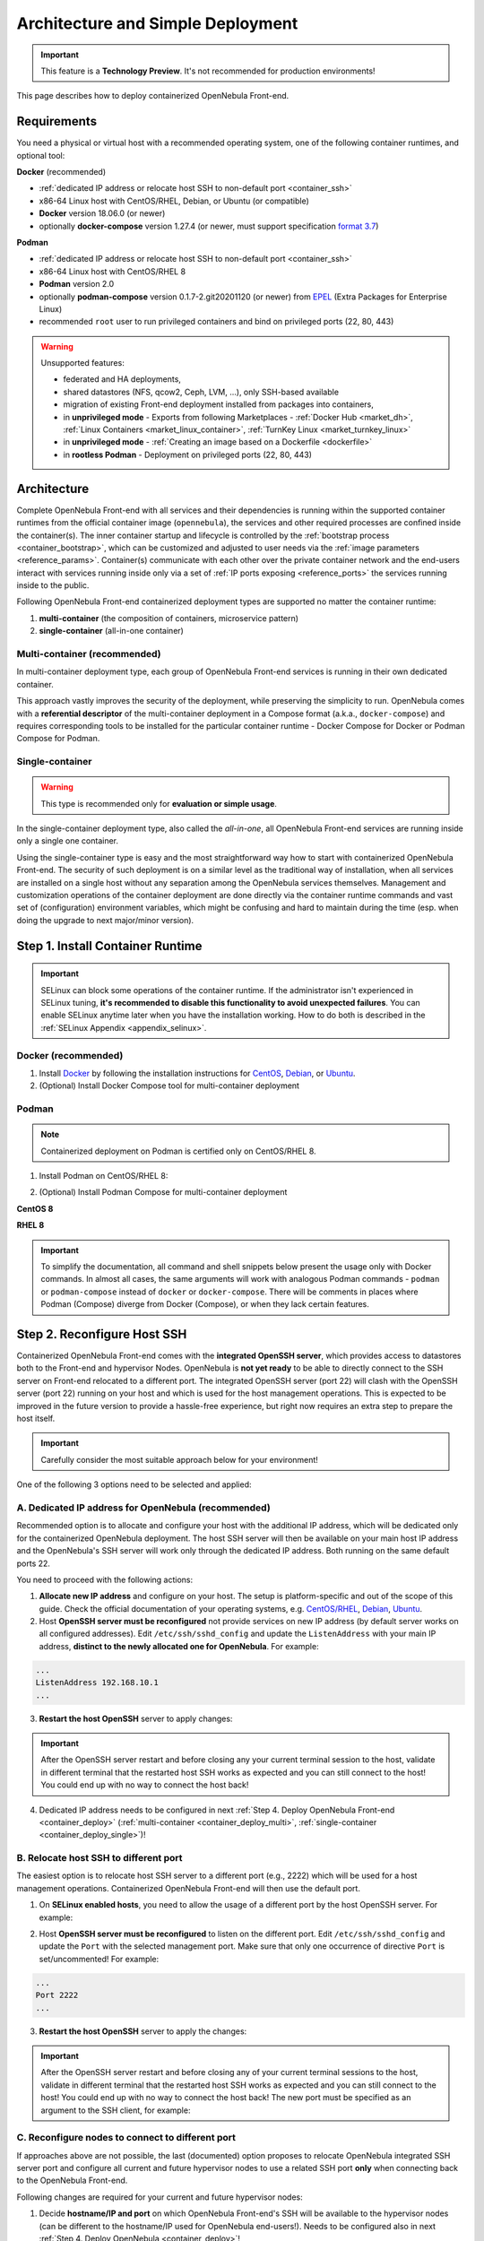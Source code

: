 .. _container_deployment:

================================================================================
Architecture and Simple Deployment
================================================================================

.. important:: This feature is a **Technology Preview**. It's not recommended for production environments!

This page describes how to deploy containerized OpenNebula Front-end.

.. _container_requirements:

Requirements
================================================================================

You need a physical or virtual host with a recommended operating system, one of the following container runtimes, and optional tool:

**Docker** (recommended)

- :ref:`dedicated IP address or relocate host SSH to non-default port <container_ssh>`
- x86-64 Linux host with CentOS/RHEL, Debian, or Ubuntu (or compatible)
- **Docker** version 18.06.0 (or newer)
- optionally **docker-compose** version 1.27.4 (or newer, must support specification `format 3.7 <https://docs.docker.com/compose/compose-file/>`__)

**Podman**

- :ref:`dedicated IP address or relocate host SSH to non-default port <container_ssh>`
- x86-64 Linux host with CentOS/RHEL 8
- **Podman** version 2.0
- optionally **podman-compose** version 0.1.7-2.git20201120 (or newer) from `EPEL <https://fedoraproject.org/wiki/EPEL>`__ (Extra Packages for Enterprise Linux)
- recommended ``root`` user to run privileged containers and bind on privileged ports (22, 80, 443)

.. warning::

   Unsupported features:

   - federated and HA deployments,
   - shared datastores (NFS, qcow2, Ceph, LVM, ...), only SSH-based available
   - migration of existing Front-end deployment installed from packages into containers,
   - in **unprivileged mode** - Exports from following Marketplaces - :ref:`Docker Hub <market_dh>`, :ref:`Linux Containers <market_linux_container>`, :ref:`TurnKey Linux <market_turnkey_linux>`
   - in **unprivileged mode** - :ref:`Creating an image based on a Dockerfile <dockerfile>`
   - in **rootless Podman** - Deployment on privileged ports (22, 80, 443)

.. _container_architecture:

Architecture
================================================================================

Complete OpenNebula Front-end with all services and their dependencies is running within the supported container runtimes from the official container image (``opennebula``), the services and other required processes are confined inside the container(s). The inner container startup and lifecycle is controlled by the :ref:`bootstrap process <container_bootstrap>`, which can be customized and adjusted to user needs via the :ref:`image parameters <reference_params>`. Container(s) communicate with each other over the private container network and the end-users interact with services running inside only via a set of :ref:`IP ports exposing <reference_ports>` the services running inside to the public.

Following OpenNebula Front-end containerized deployment types are supported no matter the container runtime:

1. **multi-container** (the composition of containers, microservice pattern)
2. **single-container** (all-in-one container)

Multi-container (recommended)
-----------------------------

In multi-container deployment type, each group of OpenNebula Front-end services is running in their own dedicated container.

|container_multi|

This approach vastly improves the security of the deployment, while preserving the simplicity to run. OpenNebula comes with a **referential descriptor** of the multi-container deployment in a Compose format (a.k.a., ``docker-compose``) and requires corresponding tools to be installed for the particular container runtime - Docker Compose for Docker or Podman Compose for Podman.

Single-container
----------------

.. warning::

    This type is recommended only for **evaluation or simple usage**.

In the single-container deployment type, also called the *all-in-one*, all OpenNebula Front-end services are running inside only a single one container.

|onedocker_schema_all_in_one|

Using the single-container type is easy and the most straightforward way how to start with containerized OpenNebula Front-end. The security of such deployment is on a similar level as the traditional way of installation, when all services are installed on a single host without any separation among the OpenNebula services themselves. Management and customization operations of the container deployment are done directly via the container runtime commands and vast set of (configuration) environment variables, which might be confusing and hard to maintain during the time (esp. when doing the upgrade to next major/minor version).

.. _container_install:

Step 1. Install Container Runtime
================================================================================

.. important::

    SELinux can block some operations of the container runtime. If the administrator isn't experienced in SELinux tuning, **it's recommended to disable this functionality to avoid unexpected failures**. You can enable SELinux anytime later when you have the installation working. How to do both is described in the :ref:`SELinux Appendix <appendix_selinux>`.

Docker (recommended)
--------------------

1. Install `Docker <https://docs.docker.com/get-docker/>`__ by following the installation instructions for `CentOS <https://docs.docker.com/engine/install/centos/>`__, `Debian <https://docs.docker.com/engine/install/debian/>`__, or `Ubuntu <https://docs.docker.com/engine/install/ubuntu/>`__.

2. (Optional) Install Docker Compose tool for multi-container deployment

.. prompt:: bash # auto

    # curl -L "https://github.com/docker/compose/releases/download/1.27.4/docker-compose-$(uname -s)-$(uname -m)" -o /usr/bin/docker-compose
    # chmod +x /usr/bin/docker-compose

Podman
------

.. note::

    Containerized deployment on Podman is certified only on CentOS/RHEL 8.

1. Install Podman on CentOS/RHEL 8:

.. prompt:: bash # auto

    # dnf module install -y container-tools

2. (Optional) Install Podman Compose for multi-container deployment

**CentOS 8**

.. prompt:: bash # auto

    # dnf install -y epel-release
    # dnf install -y podman-compose

**RHEL 8**

.. prompt:: bash # auto

    # rpm -ivh https://dl.fedoraproject.org/pub/epel/epel-release-latest-8.noarch.rpm
    # dnf install -y podman-compose

.. important::

    To simplify the documentation, all command and shell snippets below present the usage only with Docker commands. In almost all cases, the same arguments will work with analogous Podman commands - ``podman`` or ``podman-compose`` instead of ``docker`` or ``docker-compose``. There will be comments in places where Podman (Compose) diverge from Docker (Compose), or when they lack certain features.

.. _container_ssh:

Step 2. Reconfigure Host SSH
================================================================================

Containerized OpenNebula Front-end comes with the **integrated OpenSSH server**, which provides access to datastores both to the Front-end and hypervisor Nodes. OpenNebula is **not yet ready** to be able to directly connect to the SSH server on Front-end relocated to a different port. The integrated OpenSSH server (port 22) will clash with the OpenSSH server (port 22) running on your host and which is used for the host management operations. This is expected to be improved in the future version to provide a hassle-free experience, but right now requires an extra step to prepare the host itself.

.. important::

   Carefully consider the most suitable approach below for your environment!

One of the following 3 options need to be selected and applied:

.. _container_ssh_ip:

A. Dedicated IP address for OpenNebula (recommended)
----------------------------------------------------

Recommended option is to allocate and configure your host with the additional IP address, which will be dedicated only for the containerized OpenNebula deployment. The host SSH server will then be available on your main host IP address and the OpenNebula's SSH server will work only through the dedicated IP address. Both running on the same default ports 22.

|container_ssh1|

You need to proceed with the following actions:

1. **Allocate new IP address** and configure on your host. The setup is platform-specific and out of the scope of this guide. Check the official documentation of your operating systems, e.g. `CentOS/RHEL <https://access.redhat.com/documentation/en-us/red_hat_enterprise_linux/8/html-single/configuring_and_managing_networking>`__, `Debian <https://wiki.debian.org/NetworkConfiguration>`__,  `Ubuntu <https://ubuntu.com/server/docs/network-configuration>`__.

2. Host **OpenSSH server must be reconfigured** not provide services on new IP address (by default server works on all configured addresses). Edit ``/etc/ssh/sshd_config`` and update the ``ListenAddress`` with your main IP address, **distinct to the newly allocated one for OpenNebula**. For example:

.. code::

    ...
    ListenAddress 192.168.10.1
    ...

3. **Restart the host OpenSSH** server to apply changes:

.. prompt:: bash # auto

    # service sshd restart

.. important::

    After the OpenSSH server restart and before closing any your current terminal session to the host, validate in different terminal that the restarted host SSH works as expected and you can still connect to the host! You could end up with no way to connect the host back!

4. Dedicated IP address needs to be configured in next :ref:`Step 4. Deploy OpenNebula Front-end <container_deploy>` (:ref:`multi-container <container_deploy_multi>`, :ref:`single-container <container_deploy_single>`)!

.. _container_ssh_relocate:

B. Relocate host SSH to different port
--------------------------------------

The easiest option is to relocate host SSH server to a different port (e.g., 2222) which will be used for a host management operations. Containerized OpenNebula Front-end will then use the default port.

|container_ssh2|

1. On **SELinux enabled hosts**, you need to allow the usage of a different port by the host OpenSSH server. For example:

.. prompt:: bash # auto

    # semanage port -a -t ssh_port_t -p tcp 2222

2. Host **OpenSSH server must be reconfigured** to listen on the different port. Edit ``/etc/ssh/sshd_config`` and update the ``Port`` with the selected management port. Make sure that only one occurrence of directive ``Port`` is set/uncommented! For example:

.. code::

    ...
    Port 2222
    ...

3. **Restart the host OpenSSH** server to apply the changes:

.. prompt:: bash # auto

    # service sshd restart

.. important::

    After the OpenSSH server restart and before closing any of your current terminal sessions to the host, validate in different terminal that the restarted host SSH works as expected and you can still connect to the host! You could end up with no way to connect the host back! The new port must be specified as an argument to the SSH client, for example:

    .. prompt:: bash $ auto

        $ ssh -p 2222 myhost.example.com

.. _container_ssh_nodes:

C. Reconfigure nodes to connect to different port
-------------------------------------------------

If approaches above are not possible, the last (documented) option proposes to relocate OpenNebula integrated SSH server port and configure all current and future hypervisor nodes to use a related SSH port **only** when connecting back to the OpenNebula Front-end.

|container_ssh3|

Following changes are required for your current and future hypervisor nodes:

1. Decide **hostname/IP and port** on which OpenNebula Front-end's SSH will be available to the hypervisor nodes (can be different to the hostname/IP used for OpenNebula end-users!). Needs to be configured also in next :ref:`Step 4. Deploy OpenNebula <container_deploy>`!

.. note::

   If there are no existing hypervisor Nodes to connect, rest point(s) can be skipped now and applied on new nodes later.

2. Login the hypervisor Nodes (they must have preinstalled OpenNebula node package in a version corresponding to the OpenNebula Front-end version) and **update the SSH client** configuration for user ``oneadmin`` in ``/var/lib/one/.ssh/config``. Put following snippet at the very beginning and replace example values ``one.example.com`` and port ``2222`` with network parameters selected in previous point.

**CentOS/RHEL 7**, **Debian 9** and **Ubuntu 16.04**:

.. code::

    Host one.example.com
      Port 2222

(and ensure the OpenNebula Front-end's host SSH key is in the trusted SSH known keys)

**Rest newer platforms**:

.. code::

    Host one.example.com
      StrictHostKeyChecking accept-new
      Port 2222

Needs to be deployed on all hypervisor Nodes, no other changes are necessary.

3. Selected port  needs to be configured in the next :ref:`Step 4. Deploy OpenNebula Front-end <container_deploy>` (:ref:`multi-container <container_deploy_multi>`, :ref:`single-container <container_deploy_single>`)!

.. _container_image:

Step 3. Get Container Image
================================================================================

OpenNebula image is built as a standard OCI container image with variants for the Enterprise and Community Editions, each hosted separately.
It's developed with compatibility with both Docker and Podman, single-container and multi-container deployments in mind.

.. note::

   There is only a single one image with all Front-end services and their dependencies preinstalled for all types of supported deployments!

Repeat the same approach below to update to the newer image build or to get the newer OpenNebula releases.

Enterprise Edition
------------------

OpenNebula Enterprise Edition is provided for customers with an active subscription. The container images for major, minor, and maintenance releases are available only in a private enterprise repository (container registry) and only accessible by customers. To access the repository, you should have received an authentication ``token`` (*username:password*), which is the same for both traditional package repositories and container registry.

Download the image to your container runtime in 2 simple steps:

1. **Login** to the customer registry `enterprise.opennebula.io <https://enterprise.opennebula.io>`__ with your customer *username* and *password*:

.. prompt:: bash # auto

    # docker login enterprise.opennebula.io
    Username: *****
    Password: ***************
    Login Succeeded

(required only before very first download)

2. **Download** the current version of image to your host:

.. prompt:: bash # auto

    # docker pull enterprise.opennebula.io/opennebula:5.13.85
    5.13: Pulling from opennebula
    14d5f30b982f: Pull complete
    56fd5a76ed9f: Pull complete
    Digest: sha256:abf26354b99485e7836370c3ef7249ea68ffee4bbc5e38381029f458d0be80a7
    Status: Downloaded newer image for enterprise.opennebula.io/opennebula:5.13
    enterprise.opennebula.io/opennebula:5.13

Community Edition
-----------------

OpenNebula Community Edition is a free and public version, which offers the full functionality of the Cloud Management Platform. It's published on the `Docker Hub <https://hub.docker.com/r/opennebula/opennebula>`__, the most popular hosted container registry, and can be fetched simply by running the following command:

.. prompt:: bash # auto

    # docker pull opennebula/opennebula:5.13.85

.. _container_deploy:

Step 4. Deploy OpenNebula Front-end
================================================================================

There are 2 types of supported deployments, **multi-container** and **single-container** on Docker and Podman. The multi-container deployment is recommended for serious usage, the single-container deployment is easier and suitable for learning, quick evaluation, and simple usage. For new users, it's always good to start with the single-container first to learn and move to multi-container later.

Each deployment type is documented in variants with

- **TLS-secured services** (recommended) with all public OpenNebula services secured by self-signed (default) or custom TLS certificate,
- **insecure services** where all services are directly exposed without any encryption.

Continue to the deployment guide for the selected type below:

- :ref:`multi-container <container_deploy_multi>`
- :ref:`single-container <container_deploy_single>`

.. _container_deploy_multi:

Multi-container (recommended)
-----------------------------

Multi-container deployment is managed by the **Docker Compose** or **Podman Compose** tools. OpenNebula provides an archive with a deployment descriptor (file ``docker-compose.yml``), default parameters, and configuration directories to use by these tools. The deployment archive needs to be downloaded, customized with site-specific parameters, and passed to the tools to put up or down!

A. Get Deployment Archive
^^^^^^^^^^^^^^^^^^^^^^^^^

.. important::

    Deployment archive is **specific for each OpenNebula edition and version**. When updating the existing containerized deployment with the newer OpenNebula release, it's needed to **download again and use the deployment archive** for the corresponding OpenNebula version.

**Enterprise Edition**

Update *username* and interactively pass *password* from your customer ``token`` to the following command:

.. prompt:: bash # auto

    # wget --user=XXXX --ask-password https://enterprise.opennebula.io/packages/opennebula-5.13.85/container/docker-compose-opennebula.tar.gz
    # tar -xvf docker-compose-opennebula.tar.gz
    # cd opennebula/

**Community Edition**

.. prompt:: bash # auto

    # wget https://downloads.opennebula.io/packages/opennebula-5.13.85/container/docker-compose-opennebula.tar.gz
    # tar -xvf docker-compose-opennebula.tar.gz
    # cd opennebula/

B. Configure Deployment
^^^^^^^^^^^^^^^^^^^^^^^

It's **highly recommended NOT to modify** any of the provided files in the deployment (compose project) directory, which comes from the deployment archive. As new OpenNebula releases require to use of new deployment archives, such an approach would make your upgrades difficult. Create a new dedicated configuration file ``.env``, which is loaded on deployment start, and put inside any own customizations of

- :ref:`image parameters <reference_params>` (to override ones from ``default.env``),
- :ref:`deployment parameters <reference_deploy_params>` (to override ones from ``docker-compose.yml``).

Every deployment needs some minimal configuration, set the passwords and IP addresses.

In the deployment directory ``opennebula/``, create the following configuration file ``.env`` with the bare minimum to run OpenNebula Front-end:

Set Image Parameters
####################

.. note::

    For insecure deployment (without TLS), append also following snippet into your ``.env``.

    .. code::

        SUNSTONE_HTTPS_ENABLED=no

Create file ``.env`` with the following example content and adapt to your environment:

.. code::

    OPENNEBULA_HOST=one.example.com
    OPENNEBULA_SSH_HOST=one.example.com
    ONEADMIN_PASSWORD=changeme123

where is

- ``OPENNEBULA_HOST`` - hostname/IP which will be used by end-users to access Front-end
- ``OPENNEBULA_SSH_HOST`` - hostname/IP to connect to the integrated SSH server, used by hypervisor Nodes (defaults to ``OPENNEBULA_HOST``)
- ``ONEADMIN_PASSWORD`` - **initial (only)** password for OpenNebula user ``oneadmin``

See more image configuration options in :ref:`reference <reference_params>`.

Set Deployment Parameters
#########################

Put into the same configuration file ``.env`` created above following additional deployment parameters based on selected approach in :ref:`Step 2. Reconfigure Host SSH <container_ssh>`.

.. note::

    For insecure deployment (without TLS), append also following snippet into your ``.env``.

    .. code::

        DEPLOY_ONED_INTERNAL_PORT=2633
        DEPLOY_ONEGATE_INTERNAL_PORT=5030
        DEPLOY_ONEFLOW_INTERNAL_PORT=2474

- :ref:`A. Dedicated IP address for OpenNebula <container_ssh_ip>` - append into ``.env`` the dedicated IP address of your OpenNebula Front-end. It's possible (but not required) to configure integrated SSH and the rest of Front-end services independently. For example:

.. code::

    DEPLOY_BIND_ADDR=192.168.10.3
    DEPLOY_BIND_SSH_ADDR=192.168.10.2

where is

  - ``DEPLOY_BIND_ADDR`` - dedicated IP address for (most) **Front-end** services
  - ``DEPLOY_BIND_SSH_ADDR`` - dedicated IP address for **integrated SSH** server (can be same as ``DEPLOY_BIND_ADDR``)

- :ref:`B. Relocate host SSH to different port <container_ssh_relocate>` - no additional deployment configuration required.

- :ref:`C. Reconfigure nodes to connect to different port <container_ssh_nodes>` - append into ``.env`` the port of the OpenNebula integrated SSH server, on which will available for hypervisor Nodes to connect back to the Front-end. For example:

.. code::

    DEPLOY_SSH_EXTERNAL_PORT=2222

where is

  - ``DEPLOY_SSH_EXTERNAL_PORT`` - port on host on which OpenNebula integrated SSH server will be exposed

C. Start Deployment
^^^^^^^^^^^^^^^^^^^

.. important::

    If you start to use Sunstone over HTTPS (``SUNSTONE_HTTPS_ENABLED=yes``) and decide to switch to HTTP (``SUNSTONE_HTTPS_ENABLED=no``) then you will most likely encounter an issue with Sunstone which will prevent you from login. The remedy is easy: just delete the browser cookie for you Sunstone URL address, refresh the webpage and try to login again.

Inside the deployment (compose project) directory ``opennebula/``, start the containerized OpenNebula Front-end by following command:

.. prompt:: bash # auto

    # docker-compose up -d

.. hint::

    To monitor the deployment :ref:`bootstrap process <container_bootstrap>` use following command to watch the logs (not supported with Podman Compose):

    .. prompt:: bash # auto

        # docker-compose logs -f

    On the very first start or for troubleshooting purposes, it might come in handy to run the deployment in the foreground. In this mode, you'll see bootstrap logs directly on your terminal, you can terminate the whole deployment by sending ``Control+C``, or the complete deployment terminates automatically in case of any single failure. Try:

    .. prompt:: bash # auto

        # docker-compose up --abort-on-container-exit

D. Stop Deployment (optional)
^^^^^^^^^^^^^^^^^^^^^^^^^^^^^

When needed, stop the deployment by command:

.. prompt:: bash # auto

    # docker-compose down

The default settings ensure the individual deployment containers are **automatically restarted** on their failure. The complete deployment is automatically started on server boot with Docker, but on Podman the :ref:`extra steps <appendix_podman>` must be taken.

.. _container_deploy_single:

Single-container
----------------

Single-container (*all-in-one*) deployment is the most straightforward and simple way to run OpenNebula Front-end in a single container. In such case all needed services are running together in the same process space, communicate simply over localhost and the local filesystem.

A. Start Deployment
^^^^^^^^^^^^^^^^^^^

.. important::

    If you start to use Sunstone over HTTPS (``SUNSTONE_HTTPS_ENABLED=yes``) and decide to switch to HTTP (``SUNSTONE_HTTPS_ENABLED=no``) then you will most likely encounter an issue with Sunstone which will prevent you from login. The remedy is easy: just delete the browser cookie for you Sunstone URL address, refresh the webpage and try to login again.

Based on selected approach in :ref:`Step 2. Reconfigure Host SSH <container_ssh>` update one of the following command examples with required extra parameters to start the fully-featured single-container deployment.

- :ref:`A. Dedicated IP address for OpenNebula <container_ssh_ip>`

In one of the examples below:

+-------------------------------------------------------------------------------+-------------------------------------------------------------------------------+
| TLS-secured Services                                                          | Insecure Services                                                             |
+===============================================================================+===============================================================================+
| .. prompt:: bash # auto                                                       | .. prompt:: bash # auto                                                       |
|                                                                               |                                                                               |
|    # docker run -d --privileged --restart=unless-stopped \                    |    # docker run -d --privileged --restart=unless-stopped \                    |
|      --name opennebula \                                                      |      --name opennebula \                                                      |
|      -p 192.168.10.2:22:22 \                                                  |      -p 192.168.10.2:22:22 \                                                  |
|      -p 192.168.10.3:80:80 \                                                  |      -p 192.168.10.3:80:80 \                                                  |
|      -p 192.168.10.3:443:443 \                                                |      \                                                                        |
|      -p 192.168.10.3:2474:2475 \                                              |      -p 192.168.10.3:2474:2474 \                                              |
|      -p 192.168.10.3:2633:2634 \                                              |      -p 192.168.10.3:2633:2633 \                                              |
|      -p 192.168.10.3:4124:4124 \                                              |      -p 192.168.10.3:4124:4124 \                                              |
|      -p 192.168.10.3:4124:4124/udp \                                          |      -p 192.168.10.3:4124:4124/udp \                                          |
|      -p 192.168.10.3:5030:5031 \                                              |      -p 192.168.10.3:5030:5030 \                                              |
|      -p 192.168.10.3:29876:29876 \                                            |      -p 192.168.10.3:29876:29876 \                                            |
|      -e OPENNEBULA_HOST=one.example.com \                                     |      -e OPENNEBULA_HOST=one.example.com \                                     |
|      -e OPENNEBULA_SSH_HOST=one.example.com \                                 |      -e OPENNEBULA_SSH_HOST=one.example.com \                                 |
|      -e ONEADMIN_PASSWORD=changeme123 \                                       |      -e ONEADMIN_PASSWORD=changeme123 \                                       |
|      -e DIND_ENABLED=yes \                                                    |      -e DIND_ENABLED=yes \                                                    |
|      \                                                                        |      -e SUNSTONE_HTTPS_ENABLED=no \                                           |
|      -v opennebula_db:/var/lib/mysql \                                        |      -v opennebula_db:/var/lib/mysql \                                        |
|      -v opennebula_datastores:/var/lib/one/datastores \                       |      -v opennebula_datastores:/var/lib/one/datastores \                       |
|      -v opennebula_srv:/srv/one \                                             |      -v opennebula_srv:/srv/one \                                             |
|      -v opennebula_oneadmin_auth:/var/lib/one/.one \                          |      -v opennebula_oneadmin_auth:/var/lib/one/.one \                          |
|      -v opennebula_oneadmin_ssh:/var/lib/one/.ssh \                           |      -v opennebula_oneadmin_ssh:/var/lib/one/.ssh \                           |
|      -v opennebula_etcd:/srv/one/etcd \                                       |      -v opennebula_etcd:/srv/one/etcd \                                       |
|      -v opennebula_etcd_secrets:/srv/one/etcd-secrets \                       |      -v opennebula_etcd_secrets:/srv/one/etcd-secrets \                       |
|      -v opennebula_logs:/var/log \                                            |      -v opennebula_logs:/var/log \                                            |
|      opennebula/opennebula:5.13.85                                            |      opennebula/opennebula:5.13.85                                            |
+-------------------------------------------------------------------------------+-------------------------------------------------------------------------------+

carefully replace following occurrences with

  - ``192.168.10.3`` - your dedicated IP address for OpenNebula Front-end
  - ``192.168.10.2`` - your dedicated IP address for integrated SSH server (can be same as above)
  - ``one.example.com`` - hostname/IP which will be used by end-users to access Front-end (and SSH)
  - ``changeme123`` - custom initial password for OpenNebula user ``oneadmin``

- :ref:`B. Relocate host SSH to different port <container_ssh_relocate>`

In one of the examples below:

+-------------------------------------------------------------------------------+-------------------------------------------------------------------------------+
| TLS-secured Services                                                          | Insecure Services                                                             |
+===============================================================================+===============================================================================+
| .. prompt:: bash # auto                                                       | .. prompt:: bash # auto                                                       |
|                                                                               |                                                                               |
|    # docker run -d --privileged --restart=unless-stopped \                    |    # docker run -d --privileged --restart=unless-stopped \                    |
|      --name opennebula \                                                      |      --name opennebula \                                                      |
|      -p 22:22 \                                                               |      -p 22:22 \                                                               |
|      -p 80:80 \                                                               |      -p 80:80 \                                                               |
|      -p 443:443 \                                                             |      \                                                                        |
|      -p 2474:2475 \                                                           |      -p 2474:2474 \                                                           |
|      -p 2633:2634 \                                                           |      -p 2633:2633 \                                                           |
|      -p 4124:4124 \                                                           |      -p 4124:4124 \                                                           |
|      -p 4124:4124/udp \                                                       |      -p 4124:4124/udp \                                                       |
|      -p 5030:5031 \                                                           |      -p 5030:5030 \                                                           |
|      -p 29876:29876 \                                                         |      -p 29876:29876 \                                                         |
|      -e OPENNEBULA_HOST=one.example.com \                                     |      -e OPENNEBULA_HOST=one.example.com \                                     |
|      -e OPENNEBULA_SSH_HOST=one.example.com \                                 |      -e OPENNEBULA_SSH_HOST=one.example.com \                                 |
|      -e ONEADMIN_PASSWORD=changeme123 \                                       |      -e ONEADMIN_PASSWORD=changeme123 \                                       |
|      -e DIND_ENABLED=yes \                                                    |      -e DIND_ENABLED=yes \                                                    |
|      \                                                                        |      -e SUNSTONE_HTTPS_ENABLED=no \                                           |
|      -v opennebula_db:/var/lib/mysql \                                        |      -v opennebula_db:/var/lib/mysql \                                        |
|      -v opennebula_datastores:/var/lib/one/datastores \                       |      -v opennebula_datastores:/var/lib/one/datastores \                       |
|      -v opennebula_srv:/srv/one \                                             |      -v opennebula_srv:/srv/one \                                             |
|      -v opennebula_oneadmin_auth:/var/lib/one/.one \                          |      -v opennebula_oneadmin_auth:/var/lib/one/.one \                          |
|      -v opennebula_oneadmin_ssh:/var/lib/one/.ssh \                           |      -v opennebula_oneadmin_ssh:/var/lib/one/.ssh \                           |
|      -v opennebula_etcd:/srv/one/etcd \                                       |      -v opennebula_etcd:/srv/one/etcd \                                       |
|      -v opennebula_etcd_secrets:/srv/one/etcd-secrets \                       |      -v opennebula_etcd_secrets:/srv/one/etcd-secrets \                       |
|      -v opennebula_logs:/var/log \                                            |      -v opennebula_logs:/var/log \                                            |
|      opennebula/opennebula:5.13.85                                            |      opennebula/opennebula:5.13.85                                            |
+-------------------------------------------------------------------------------+-------------------------------------------------------------------------------+

carefully replace following occurrences with

  - ``one.example.com`` - hostname/IP which will be used by end-users to access Front-end (and SSH)
  - ``changeme123`` - custom initial password for OpenNebula user ``oneadmin``

- :ref:`C. Reconfigure nodes to connect to different port <container_ssh_nodes>`

In one of the examples below:

+-------------------------------------------------------------------------------+-------------------------------------------------------------------------------+
| TLS-secured Services                                                          | Insecure Services                                                             |
+===============================================================================+===============================================================================+
| .. prompt:: bash # auto                                                       | .. prompt:: bash # auto                                                       |
|                                                                               |                                                                               |
|    # docker run -d --privileged --restart=unless-stopped \                    |    # docker run -d --privileged --restart=unless-stopped \                    |
|      --name opennebula \                                                      |      --name opennebula \                                                      |
|      -p 2222:22 \                                                             |      -p 2222:22 \                                                             |
|      -p 80:80 \                                                               |      -p 80:80 \                                                               |
|      -p 443:443 \                                                             |      \                                                                        |
|      -p 2474:2475 \                                                           |      -p 2474:2474 \                                                           |
|      -p 2633:2634 \                                                           |      -p 2633:2633 \                                                           |
|      -p 4124:4124 \                                                           |      -p 4124:4124 \                                                           |
|      -p 4124:4124/udp \                                                       |      -p 4124:4124/udp \                                                       |
|      -p 5030:5031 \                                                           |      -p 5030:5030 \                                                           |
|      -p 29876:29876 \                                                         |      -p 29876:29876 \                                                         |
|      -e OPENNEBULA_HOST=one.example.com \                                     |      -e OPENNEBULA_HOST=one.example.com \                                     |
|      -e OPENNEBULA_SSH_HOST=one.example.com \                                 |      -e OPENNEBULA_SSH_HOST=one.example.com \                                 |
|      -e ONEADMIN_PASSWORD=changeme123 \                                       |      -e ONEADMIN_PASSWORD=changeme123 \                                       |
|      -e DIND_ENABLED=yes \                                                    |      -e DIND_ENABLED=yes \                                                    |
|      \                                                                        |      -e SUNSTONE_HTTPS_ENABLED=no \                                           |
|      -v opennebula_db:/var/lib/mysql \                                        |      -v opennebula_db:/var/lib/mysql \                                        |
|      -v opennebula_datastores:/var/lib/one/datastores \                       |      -v opennebula_datastores:/var/lib/one/datastores \                       |
|      -v opennebula_srv:/srv/one \                                             |      -v opennebula_srv:/srv/one \                                             |
|      -v opennebula_oneadmin_auth:/var/lib/one/.one \                          |      -v opennebula_oneadmin_auth:/var/lib/one/.one \                          |
|      -v opennebula_oneadmin_ssh:/var/lib/one/.ssh \                           |      -v opennebula_oneadmin_ssh:/var/lib/one/.ssh \                           |
|      -v opennebula_etcd:/srv/one/etcd \                                       |      -v opennebula_etcd:/srv/one/etcd \                                       |
|      -v opennebula_etcd_secrets:/srv/one/etcd-secrets \                       |      -v opennebula_etcd_secrets:/srv/one/etcd-secrets \                       |
|      -v opennebula_logs:/var/log \                                            |      -v opennebula_logs:/var/log \                                            |
|      opennebula/opennebula:5.13.85                                            |      opennebula/opennebula:5.13.85                                            |
+-------------------------------------------------------------------------------+-------------------------------------------------------------------------------+

carefully replace following occurrences with

  - ``2222`` - selected port on host on which OpenNebula's integrated SSH server will be exposed
  - ``one.example.com`` - hostname/IP which will be used by end-users to access Front-end (and SSH)
  - ``changeme123`` - custom initial (only) password for OpenNebula user ``oneadmin``

B. Watch Logs (optional)
^^^^^^^^^^^^^^^^^^^^^^^^

You can watch logs and monitor the bootstrap process and services inside by running:

.. prompt:: bash # auto

    # docker logs -f opennebula

C. Stop Deployment (optional)
^^^^^^^^^^^^^^^^^^^^^^^^^^^^^

When required, you can stop the complete OpenNebula Front-end deployment by:

.. prompt:: bash # auto

    # docker stop opennebula

.. _container_verify:

Step 5. Verify Deployment
================================================================================

Now we have a running deployment of the OpenNebula Front-end and we can validate it works by 2 options -- simply access the Sunstone web management interface in the browser or install and try from the CLI.

Sunstone
--------

Open the browser and go to the hostname/IP provided as part of ``OPENNEBULA_HOST`` configuration parameters. I.e., for the example ``one.example.com`` used above you would direct your browser to ``http://one.example.com``.

Linux CLI
---------

.. todo::

   Installation and testing via CLI from packages and Ruby gems.

.. _container_nodes:

Step 6. Add Nodes(s) (optional)
================================================================================

When needed, continue by adding hypervisor nodes to your working containerized OpenNebula Front-end deployment by following the :ref:`Customized Clusters Installation <node_installation>` guide, the approach is the same as for Front-end installed the traditional way.

.. xxxxxxxxxxxxxxxxxxxxxxxx MARK THE END OF THE CONTENT xxxxxxxxxxxxxxxxxxxxxxxx

.. |_| unicode:: 0xA0
   :trim:

.. |onedocker_schema_all_in_one| image:: /images/onedocker-schema-all-in-one.svg
   :width: 600
   :align: middle
   :alt: Deployment schema of the all-in-one OpenNebula container

.. |onedocker_schema_microservices| image:: /images/onedocker-schema-microservices.svg
   :width: 600
   :align: middle
   :alt: Deployment schema of the OpenNebula containers as microservices

.. |container_multi| image:: /images/container_multi.svg
   :align: middle
   :alt: Deployment schema of the OpenNebula containers as microservices

.. |container_ssh1| image:: /images/container_ssh1.svg
   :width: 500
   :align: middle
   :alt: Deployment schema of SSH servers (1)

.. |container_ssh2| image:: /images/container_ssh2.svg
   :width: 500
   :align: middle
   :alt: Deployment schema of SSH servers (2)

.. |container_ssh3| image:: /images/container_ssh3.svg
   :width: 500
   :align: middle
   :alt: Deployment schema of SSH servers (3)

